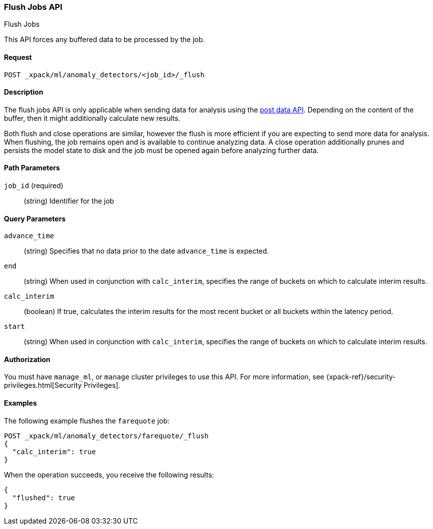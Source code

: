 [role="xpack"]
[[ml-flush-job]]
=== Flush Jobs API
++++
<titleabbrev>Flush Jobs</titleabbrev>
++++

This API forces any buffered data to be processed by the job.


==== Request

`POST _xpack/ml/anomaly_detectors/<job_id>/_flush`


==== Description

The flush jobs API is only applicable when sending data for analysis using the
<<ml-post-data,post data API>>. Depending on the content of the buffer, then it
might additionally calculate new results.

Both flush and close operations are similar, however the flush is more efficient
if you are expecting to send more data for analysis. When flushing, the job
remains open and is available to continue analyzing data. A close operation
additionally prunes and persists the model state to disk and the job must be
opened again before analyzing further data.


==== Path Parameters

`job_id` (required)::
(string) Identifier for the job


==== Query Parameters

`advance_time`::
  (string) Specifies that no data prior to the date `advance_time` is expected.

`end`::
  (string) When used in conjunction with `calc_interim`, specifies the range
  of buckets on which to calculate interim results.

`calc_interim`::
  (boolean) If true, calculates the interim results for the most recent bucket
  or all buckets within the latency period.

`start`::
  (string) When used in conjunction with `calc_interim`, specifies the range of
  buckets on which to calculate interim results.


==== Authorization

You must have `manage_ml`, or `manage` cluster privileges to use this API.
For more information, see {xpack-ref}/security-privileges.html[Security Privileges].
//<<privileges-list-cluster>>.


==== Examples

The following example flushes the `farequote` job:

[source,js]
--------------------------------------------------
POST _xpack/ml/anomaly_detectors/farequote/_flush
{
  "calc_interim": true
}
--------------------------------------------------
// CONSOLE
// TEST[skip:todo]

When the operation succeeds, you receive the following results:
[source,js]
----
{
  "flushed": true
}
----
